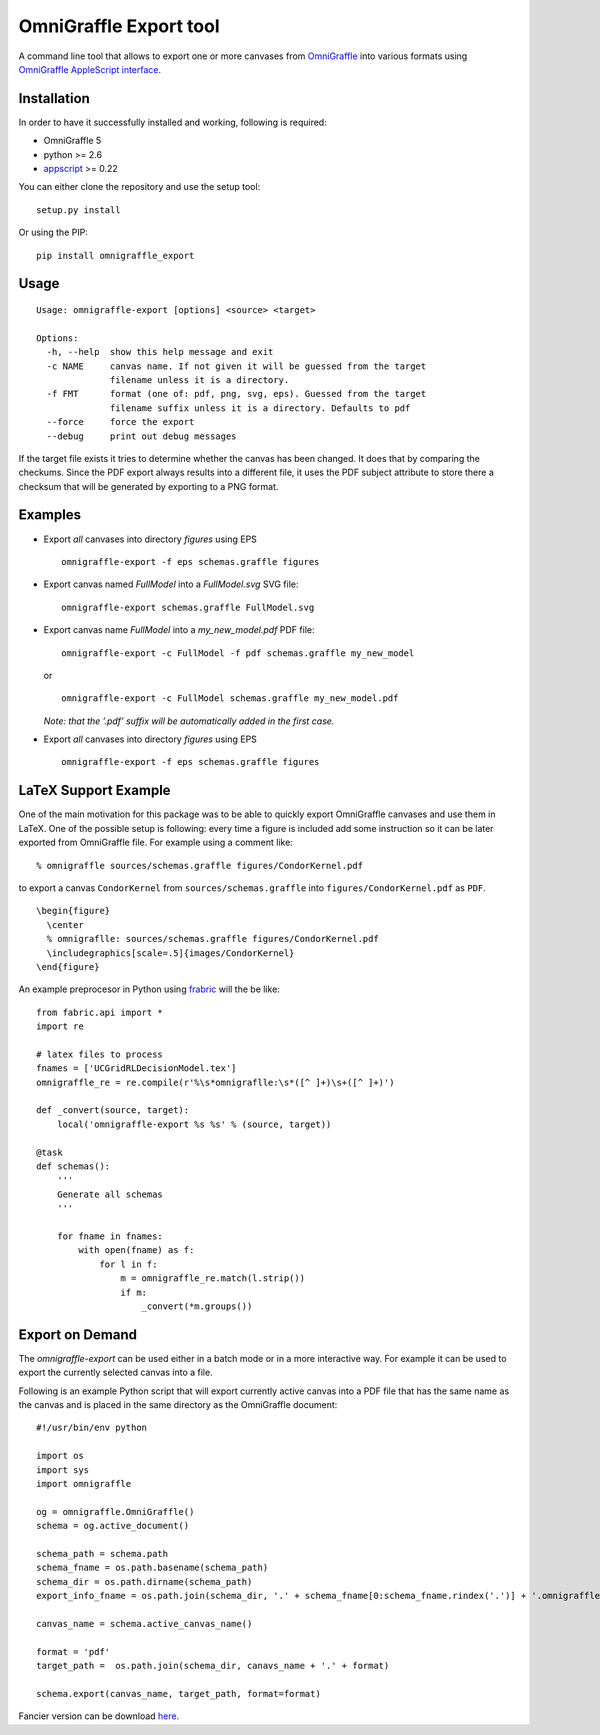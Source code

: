 OmniGraffle Export tool
=======================

A command line tool that allows to export one or more canvases from
`OmniGraffle <http://www.omnigroup.com/products/omnigraffle/>`_ into various formats using `OmniGraffle AppleScript interface <http://www.omnigroup.com/mailman/archive/omnigraffle-users/2008/004785.html>`_.

Installation
------------

In order to have it successfully installed and working, following is
required:

-  OmniGraffle 5
-  python >= 2.6
-  `appscript <http://appscript.sourceforge.net/py-appscript/index.html>`_ >= 0.22

You can either clone the repository and use the setup tool:

::

    setup.py install

Or using the PIP:

::

    pip install omnigraffle_export

Usage
-----

::

    Usage: omnigraffle-export [options] <source> <target>

    Options:
      -h, --help  show this help message and exit
      -c NAME     canvas name. If not given it will be guessed from the target
                  filename unless it is a directory.
      -f FMT      format (one of: pdf, png, svg, eps). Guessed from the target
                  filename suffix unless it is a directory. Defaults to pdf
      --force     force the export
      --debug     print out debug messages

If the target file exists it tries to determine whether the canvas has
been changed. It does that by comparing the checkums. Since the PDF
export always results into a different file, it uses the PDF subject
attribute to store there a checksum that will be generated by exporting
to a PNG format.

Examples
--------

* Export *all* canvases into directory *figures* using EPS

  ::

    omnigraffle-export -f eps schemas.graffle figures

* Export canvas named *FullModel* into a *FullModel.svg* SVG file:

  ::

    omnigraffle-export schemas.graffle FullModel.svg

* Export canvas name *FullModel* into a *my\_new\_model.pdf* PDF file:

  ::

    omnigraffle-export -c FullModel -f pdf schemas.graffle my_new_model

  or

  ::

    omnigraffle-export -c FullModel schemas.graffle my_new_model.pdf

  *Note: that the ’.pdf’ suffix will be automatically added in the first case.*

* Export *all* canvases into directory *figures* using EPS

  ::

    omnigraffle-export -f eps schemas.graffle figures

LaTeX Support Example
---------------------

One of the main motivation for this package was to be able to quickly
export OmniGraffle canvases and use them in LaTeX. One of the possible
setup is following: every time a figure is included add some instruction
so it can be later exported from OmniGraffle file. For example using a
comment like:

::

  % omnigraffle sources/schemas.graffle figures/CondorKernel.pdf

to export a canvas ``CondorKernel`` from ``sources/schemas.graffle`` into
``figures/CondorKernel.pdf`` as ``PDF``.

::

      \begin{figure}
        \center
        % omnigraflle: sources/schemas.graffle figures/CondorKernel.pdf
        \includegraphics[scale=.5]{images/CondorKernel}
      \end{figure}

An example preprocesor in Python using `frabric <http://docs.fabfile.org/en/1.4.0/index.html>`_ will the be like:

::

    from fabric.api import *
    import re

    # latex files to process
    fnames = ['UCGridRLDecisionModel.tex']
    omnigraffle_re = re.compile(r'%\s*omnigraflle:\s*([^ ]+)\s+([^ ]+)')

    def _convert(source, target):
        local('omnigraffle-export %s %s' % (source, target))

    @task
    def schemas():
        '''
        Generate all schemas
        '''

        for fname in fnames:
            with open(fname) as f:
                for l in f:
                    m = omnigraffle_re.match(l.strip())
                    if m:
                        _convert(*m.groups())

Export on Demand
----------------

The `omnigraffle-export` can be used either in a batch mode or in a more interactive way. For example it can be used to export the currently selected canvas into a file.

Following is an example Python script that will export currently active canvas into a PDF file that has the same name as the canvas and is placed in the same directory as the OmniGraffle document:

::

    #!/usr/bin/env python

    import os
    import sys
    import omnigraffle

    og = omnigraffle.OmniGraffle()
    schema = og.active_document()

    schema_path = schema.path
    schema_fname = os.path.basename(schema_path)
    schema_dir = os.path.dirname(schema_path)
    export_info_fname = os.path.join(schema_dir, '.' + schema_fname[0:schema_fname.rindex('.')] + '.omnigraffle_export')

    canvas_name = schema.active_canvas_name()

    format = 'pdf'
    target_path =  os.path.join(schema_dir, canavs_name + '.' + format)

    schema.export(canvas_name, target_path, format=format)

Fancier version can be download `here <https://gist.github.com/4195669>`_.

